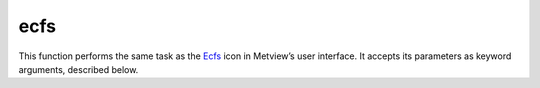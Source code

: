 
ecfs
=========================

.. container::
    
    .. container:: leftside

        .. image:: /_static/ECFS.png
           :width: 48px

    .. container:: rightside

        This function performs the same task as the `Ecfs <https://confluence.ecmwf.int/display/METV/ecfs>`_ icon in Metview’s user interface. It accepts its parameters as keyword arguments, described below.


.. py:function:: ecfs(**kwargs)
  
    Description comes here!


    :param ecfs_domain: Specifies the ECFS domain. By default this is "ec:" and so far it is the only valid input.
    :type ecfs_domain: str, default: "ec:"


    :param file_name: Specifies the name of the file to be retrieved from ECFS. The name specified must not include the "ec:" prefix, but should include the ECFS path, e.g. "/uid/dir1/.../filename". If the file resides in the root ECFS directory, you can only specify the file name.
    :type file_name: str


    :rtype: None
